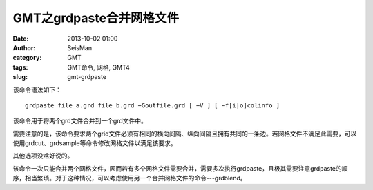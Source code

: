 GMT之grdpaste合并网格文件
#########################

:date: 2013-10-02 01:00
:author: SeisMan
:category: GMT
:tags: GMT命令, 网格, GMT4
:slug: gmt-grdpaste

该命令语法如下：

::

    grdpaste file_a.grd file_b.grd −Goutfile.grd [ −V ] [ −f[i|o]colinfo ]

该命令用于将两个grd文件合并到一个grd文件中。

需要注意的是，该命令要求两个grid文件必须有相同的横向间隔、纵向间隔且拥有共同的一条边。若网格文件不满足此需要，可以使用grdcut、grdsample等命令修改网格文件以满足该要求。

其他选项没啥好说的。

该命令一次只能合并两个网格文件，因而若有多个网格文件需要合并，需要多次执行grdpaste，且极其需要注意grdpaste的顺序，相当繁琐。对于这种情况，可以考虑使用另一个合并网格文件的命令---grdblend。
